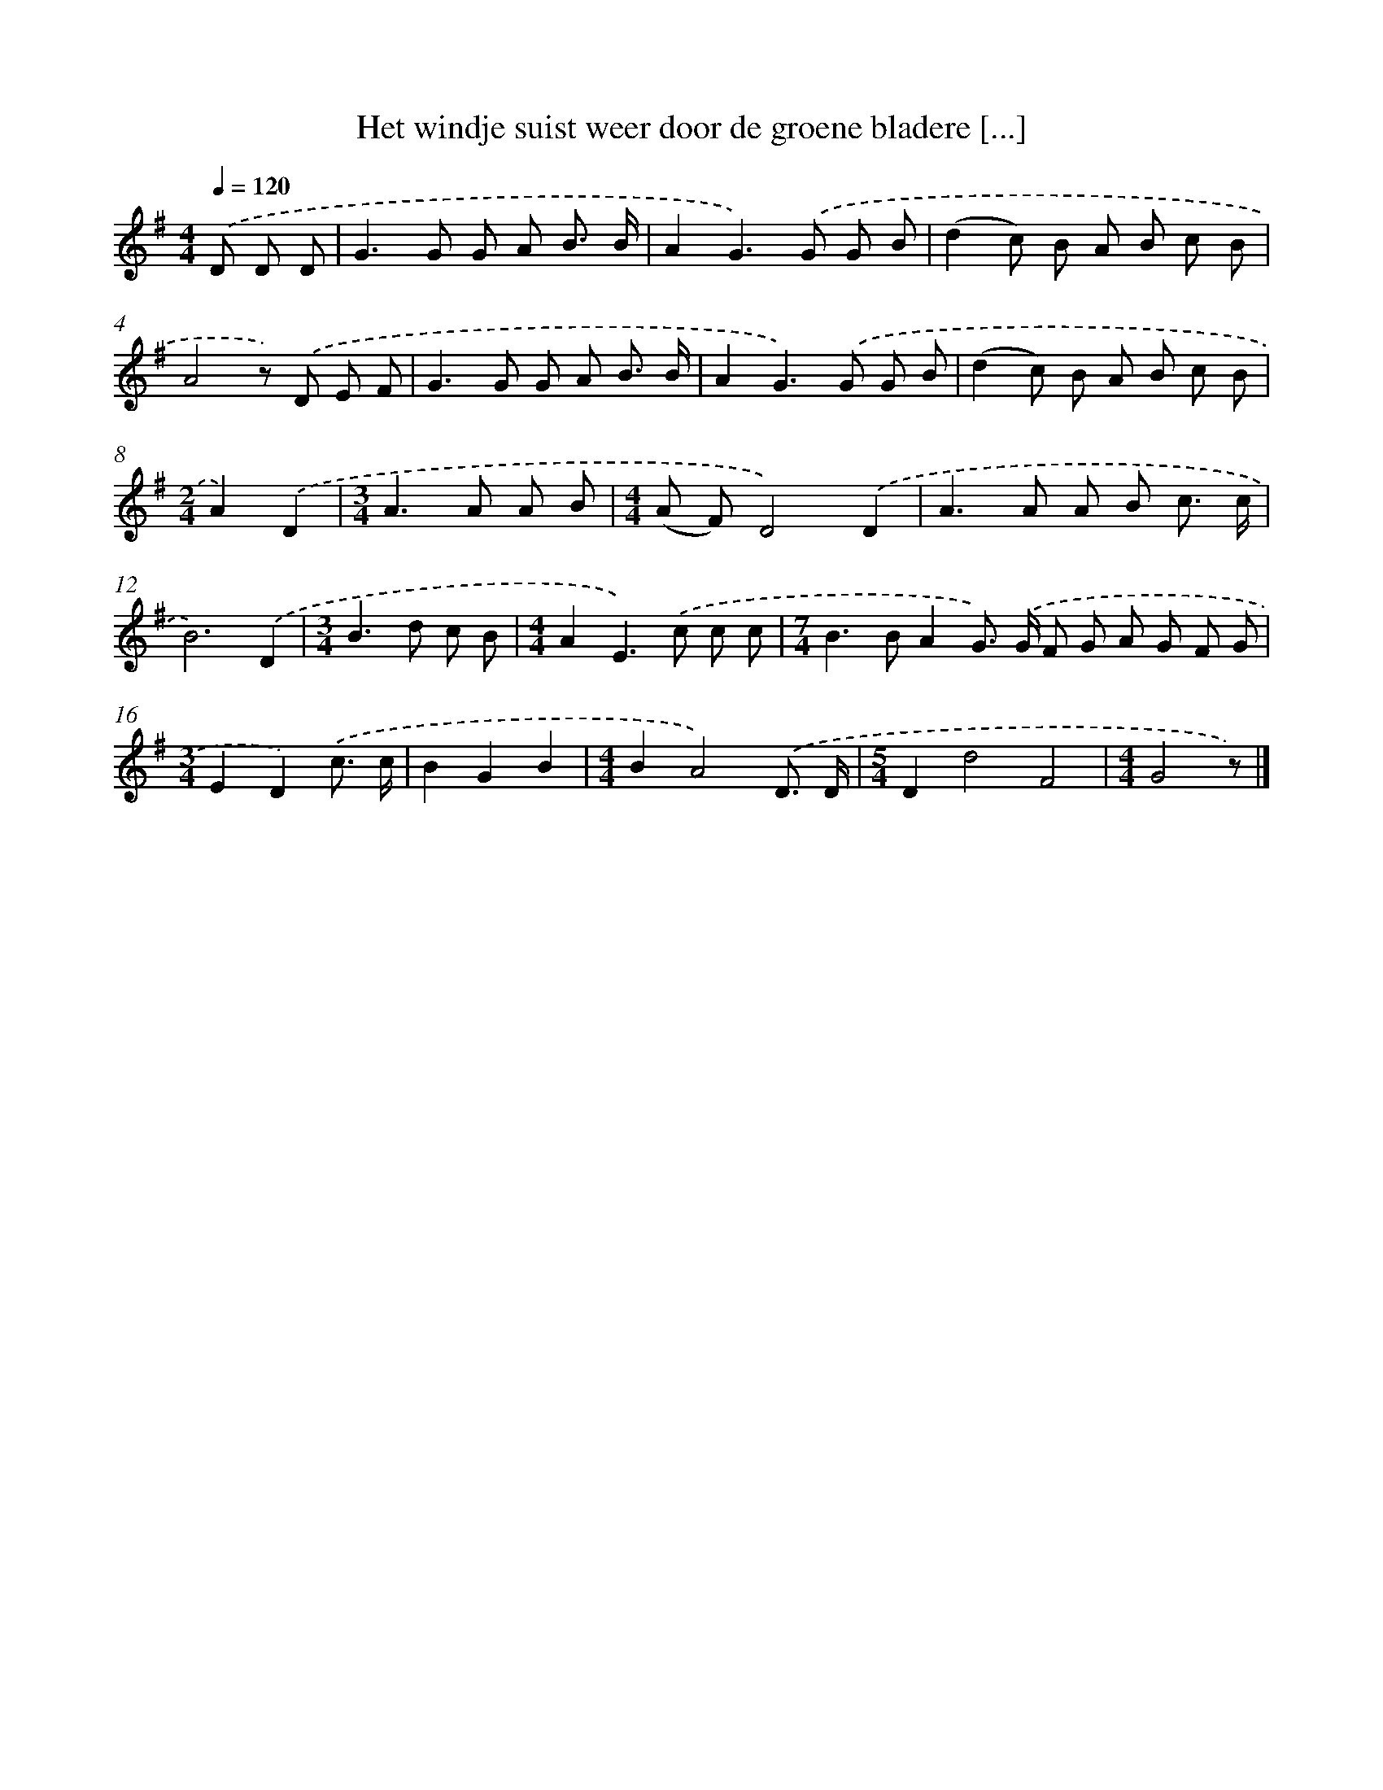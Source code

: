 X: 3668
T: Het windje suist weer door de groene bladere [...]
%%abc-version 2.0
%%abcx-abcm2ps-target-version 5.9.1 (29 Sep 2008)
%%abc-creator hum2abc beta
%%abcx-conversion-date 2018/11/01 14:36:02
%%humdrum-veritas 1778927539
%%humdrum-veritas-data 3419969589
%%continueall 1
%%barnumbers 0
L: 1/8
M: 4/4
Q: 1/4=120
K: G clef=treble
.('D D D [I:setbarnb 1]|
G2>G2 G A B3/ B/ |
A2G2>).('G2 G B |
(d2c) B A B c B |
A4z) .('D E F |
G2>G2 G A B3/ B/ |
A2G2>).('G2 G B |
(d2c) B A B c B |
[M:2/4]A2).('D2 |
[M:3/4]A2>A2 A B |
[M:4/4](A F)D4).('D2 |
A2>A2 A B c3/ c/ |
B6).('D2 |
[M:3/4]B2>d2 c B |
[M:4/4]A2E2>).('c2 c c |
[M:7/4]B2>B2A2G>) .('G F G A G F G |
[M:3/4]E2D2).('c3/ c/ |
B2G2B2 |
[M:4/4]B2A4).('D3/ D/ |
[M:5/4]D2d4F4 |
[M:4/4]G4z) |]
